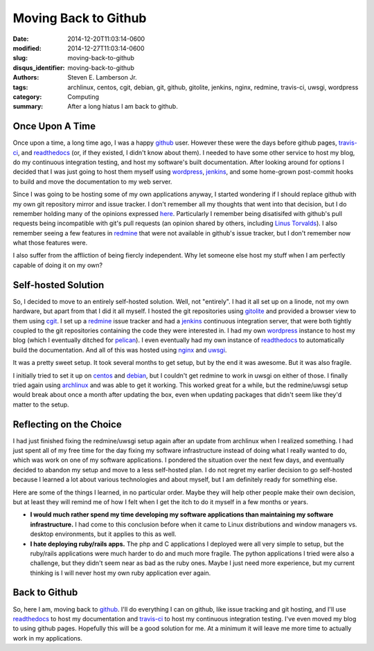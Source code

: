 Moving Back to Github
#####################

:date: 2014-12-20T11:03:14-0600
:modified: 2014-12-27T11:03:14-0600
:slug: moving-back-to-github
:disqus_identifier: moving-back-to-github
:authors: Steven E. Lamberson Jr.
:tags: archlinux, centos, cgit, debian, git, github, gitolite, jenkins, nginx, redmine, travis-ci, uwsgi, wordpress
:category: Computing
:summary: After a long hiatus I am back to github.

Once Upon A Time
----------------

Once upon a time, a long time ago, I was a happy github_ user.  However these
were the days before github pages, travis-ci_, and readthedocs_ (or, if they
existed, I didn't know about them).  I needed to have some other service to
host my blog, do my continuous integration testing, and host my software's
built documentation.  After looking around for options I decided that I was
just going to host them myself using wordpress_, jenkins_, and some home-grown
post-commit hooks to build and move the documentation to my web server.

Since I was going to be hosting some of my own applications anyway, I started
wondering if I should replace github with my own git repository mirror and
issue tracker.  I don't remember all my thoughts that went into that decision,
but I do remember holding many of the opinions expressed here_.  Particularly I
remember being disatisifed with github's pull requests being incompatible with
git's pull requests (an opinion shared by others, including `Linus Torvalds`_).  I also remember seeing a few features in redmine_ that were not available in github's issue tracker, but I don't remember now what those features were.

I also suffer from the affliction of being fiercly independent.  Why let
someone else host my stuff when I am perfectly capable of doing it on my own?

Self-hosted Solution
--------------------

So, I decided to move to an entirely self-hosted solution.  Well, not
"entirely".  I had it all set up on a linode, not my own hardware, but apart
from that I did it all myself.  I hosted the git repositories using gitolite_
and provided a browser view to them using cgit_.  I set up a redmine_ issue
tracker and had a jenkins_ continuous integration server, that were both
tightly coupled to the git repositories containing the code they were
interested in.  I had my own wordpress_ instance to host my blog (which I
eventually ditched for pelican_).  I even eventually had my own instance of
readthedocs_ to automatically build the documentation.  And all of this was
hosted using nginx_ and uwsgi_.

It was a pretty sweet setup.  It took several months to get setup, but by the
end it was awesome.  But it was also fragile.

I initially tried to set it up on centos_ and debian_, but I couldn't get
redmine to work in uwsgi on either of those.  I finally tried again using
archlinux_ and was able to get it working.  This worked great for a while, but
the redmine/uwsgi setup would break about once a month after updating the box,
even when updating packages that didn't seem like they'd matter to the setup.


Reflecting on the Choice
------------------------

I had just finished fixing the redmine/uwsgi setup again after an update from
archlinux when I realized something.  I had just spent all of my free time for
the day fixing my software infrastructure instead of doing what I really wanted
to do, which was work on one of my software applications.  I pondered the
situation over the next few days, and eventually decided to abandon my setup
and move to a less self-hosted plan.  I do not regret my earlier decision to go
self-hosted because I learned a lot about various technologies and about
myself, but I am definitely ready for something else.

Here are some of the things I learned, in no particular order.  Maybe they will
help other people make their own decision, but at least they will remind me of
how I felt when I get the itch to do it myself in a few months or years.

- **I would much rather spend my time developing my software applications than
  maintaining my software infrastructure.** I had come to this conclusion
  before when it came to Linux distributions and window managers vs. desktop
  environments, but it applies to this as well.

- **I hate deploying ruby/rails apps.**  The php and C applications I deployed
  were all very simple to setup, but the ruby/rails applications were much
  harder to do and much more fragile.  The python applications I tried were
  also a challenge, but they didn't seem near as bad as the ruby ones.  Maybe I
  just need more experience, but my current thinking is I will never host my
  own ruby application ever again.

Back to Github
--------------

So, here I am, moving back to github_.  I'll do everything I can on github,
like issue tracking and git hosting, and I'll use readthedocs_ to host my
documentation and travis-ci_ to host my continuous integration testing.  I've
even moved my blog to using github pages.  Hopefully this will be a good
solution for me.  At a minimum it will leave me more time to actually work in
my applications.

.. _archlinux: https://www.archlinux.org/
.. _centos: http://centos.org/
.. _cgit: http://git.zx2c4.com/cgit/about/
.. _debian: https://www.debian.org/
.. _github: https://github.com
.. _gitolite: http://gitolite.com/gitolite/
.. _here: http://bytbox.net/blog/2012/08/leaving-github.html
.. _jenkins: http://jenkins-ci.org/
.. _Linus Torvalds: https://github.com/torvalds/linux/pull/17#issuecomment-5654674
.. _nginx: http://nginx.org/en/
.. _pelican: http://blog.getpelican.com/
.. _readthedocs: https://readthedocs.org/
.. _redmine: http://www.redmine.org/
.. _travis-ci: https://travis-ci.org/
.. _uwsgi: https://uwsgi-docs.readthedocs.org/en/latest/
.. _wordpress: https://wordpress.org/
